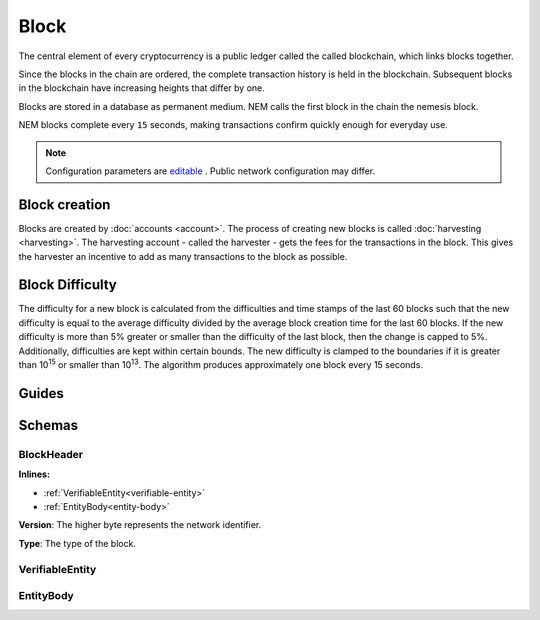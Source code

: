 #####
Block
#####

The central element of every cryptocurrency is a public ledger called the called blockchain, which links blocks together.

.. Each NEM block can contain up to ``N`` :doc:`transactions <transaction>`.

Since the blocks in the chain are ordered, the complete transaction history is held in the blockchain. Subsequent blocks in the blockchain have increasing heights that differ by one.

Blocks are stored in a database as permanent medium. NEM calls the first block in the chain the nemesis block.

NEM blocks complete every ``15`` seconds, making transactions confirm quickly enough for everyday use.

.. note:: Configuration parameters are `editable <https://github.com/nemtech/catapult-server/blob/master/resources/config-network.properties>`_ . Public network configuration may differ.

**************
Block creation
**************

Blocks are created by :doc:`accounts <account>`. The process of creating new blocks is called :doc:`harvesting <harvesting>`. The harvesting account - called the harvester - gets the fees for the transactions in the block. This gives the harvester an incentive to add as many transactions to the block as possible.

****************
Block Difficulty
****************

The difficulty for a new block is calculated from the difficulties and time stamps of the last 60  blocks such that the new difficulty is equal to the average difficulty divided by the average block creation time for the last 60 blocks. If the new difficulty is more than 5% greater or smaller than the difficulty of the last block, then the change is capped to 5%. Additionally, difficulties are kept within certain bounds. The new difficulty is clamped to the boundaries if it is greater than 10\ :sup:`15` or smaller than 10\ :sup:`13`\ .  The algorithm produces approximately one block every 15 seconds.

******
Guides
******

.. postlist::
    :category: Block
    :date: %A, %B %d, %Y
    :format: {title}
    :list-style: circle
    :excerpts:
    :sort:

*******
Schemas
*******

.. _block-header:

BlockHeader
===========

**Inlines:**

* :ref:`VerifiableEntity<verifiable-entity>`
* :ref:`EntityBody<entity-body>`

.. csv-table::
    :header: "Property", "Type", "Description"
    :delim: ;

    height; uint64; The height of the blockchain. Each blockchain has a unique height. Subsequent blocks differ in height by 1.
    timestamp; uint64; The number of seconds elapsed since the creation of the nemesis block.
    difficulty; uint64; The block difficulty.
    feeMultiplier; uint32; The fee multiplier applied to transactions contained in block.
    previousBlockHash; 32 bytes (binary); The hash of the previous block.
    blockTransactionHash; 32 bytes (binary); The transactions included in a block are hashed forming a |merkle|. The root of the tree summarizes them.
    blockReceiptsHash; 32 bytes (binary); The collection of :doc:`receipts <receipt>` are hashed into a |merkle| and linked to a :doc:`block <block>`. The block header stores the root hash.
    stateHash; 32 bytes (binary); The state of the blockchain is stored in RocksDB for each block, forming a |patricia|. The root of the tree summarizes the state of the blockchain for a given block.
    beneficiaryPublicKey; 32 bytes (binary); The public key of the optional beneficiary designated by harvester.

.. |merkle| raw:: html

    <a href="https://en.wikipedia.org/wiki/Merkle_tree" target="_blank">merkle tree</a>

.. |patricia| raw:: html

   <a href="https://en.wikipedia.org/wiki/Radix_tree" target="_blank">patricia tree</a>

**Version**: The higher byte represents the network identifier.

.. csv-table::
    :header: "Id", "Description"
    :delim: ;

    0x68 (MAIN_NET); Public main network
    0x98 (TEST_NET); Public test network
    0x60 (MIJIN); Private network
    0x90 (MIJIN_TEST); Private test network

**Type**: The type of the block.

.. csv-table::
    :header: "Id", "Description"
    :delim: ;

    0x8043; Nemesis block
    0x8143; Block

.. _verifiable-entity:

VerifiableEntity
================

.. csv-table::
    :header: "Property", "Type", "Description"
    :delim: ;

    signature; 64 bytes (binary); The entity signature generated by the signer.

.. _entity-body:

EntityBody
==========

.. csv-table::
    :header: "Property", "Type", "Description"
    :delim: ;

    signer; 32 bytes (binary); The entity signer's :doc:`public key <account>`.
    version; uint16; The version of the structure.
    type; uint16; The entity type. For transaction types, see :ref:`transaction types <transaction-types>`.
